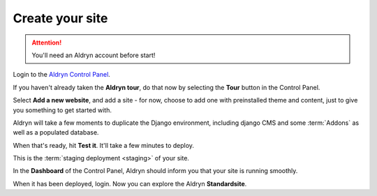 #################
Create your site
#################

.. ATTENTION::
   You'll need an Aldryn account before start!

Login to the `Aldryn Control Panel <https://control.aldryn.com/control/>`_.

If you haven't already taken the **Aldryn tour**, do that now by selecting the
**Tour** button in the Control Panel.

Select **Add a new website**, and add a site - for now, choose to add one with
preinstalled theme and content, just to give you something to get started with.

Aldryn will take a few moments to duplicate the Django environment, including
django CMS and some :term:`Addons` as well as a populated database.

When that's ready, hit **Test it**. It'll take a few minutes to deploy.

This is the :term:`staging deployment <staging>` of your site.

In the **Dashboard** of the Control Panel, Aldryn should inform you that your site
is running smoothly.

When it has been deployed, login. Now you can explore the Aldryn **Standardsite**.